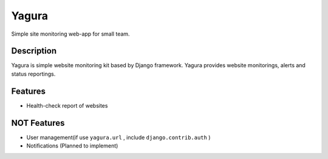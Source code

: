 ======
Yagura
======

Simple site monitoring web-app for small team.


Description
===========

Yagura is simple website monitoring kit based by Django framework.
Yagura provides website monitorings, alerts and status reportings.


Features
========

* Health-check report of websites


NOT Features
============

* User management(if use ``yagura.url`` , include ``django.contrib.auth`` )
* Notifications (Planned to implement)
